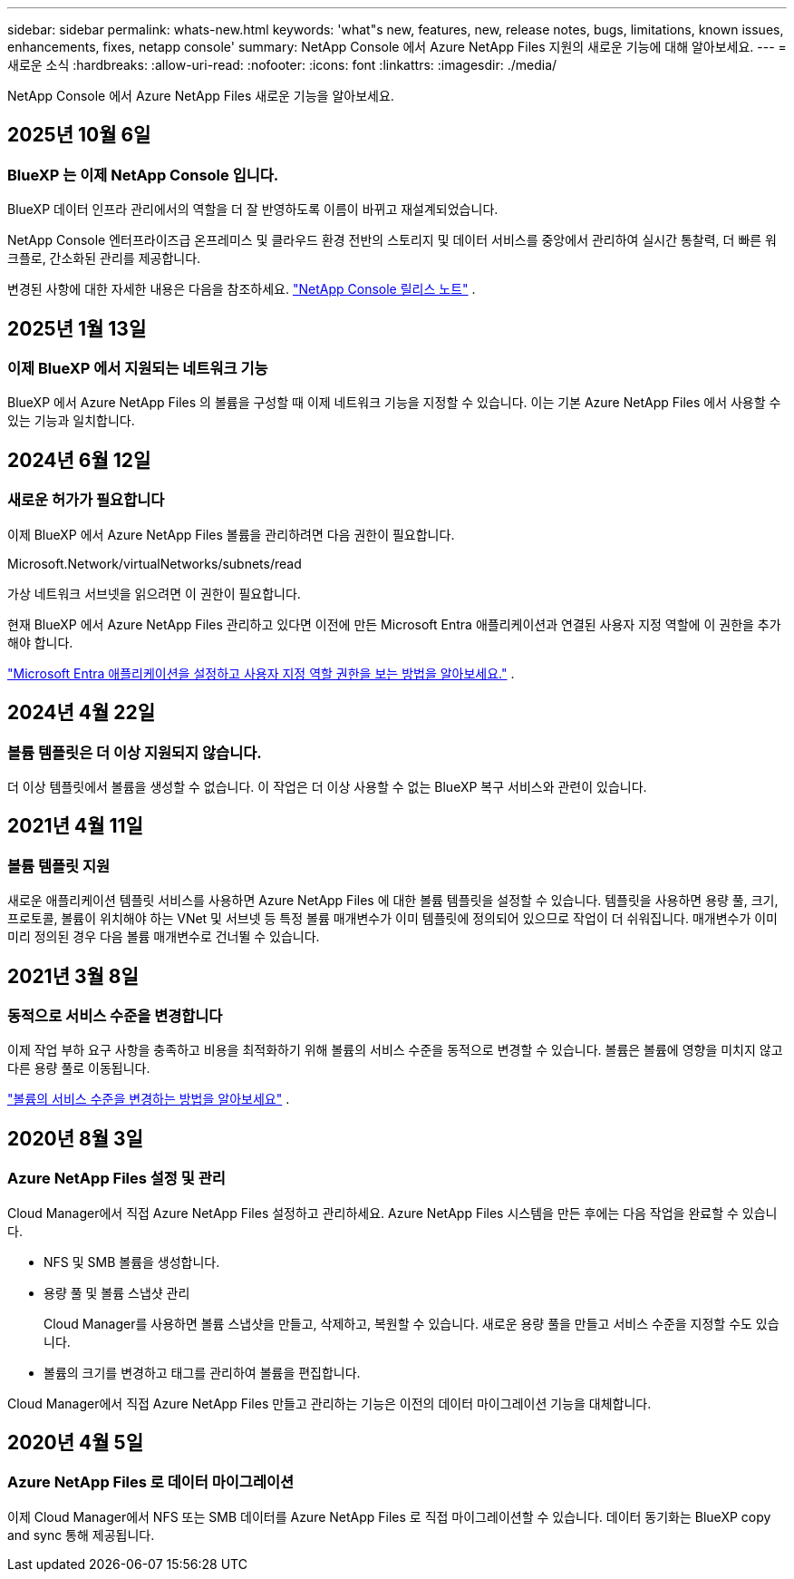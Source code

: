 ---
sidebar: sidebar 
permalink: whats-new.html 
keywords: 'what"s new, features, new, release notes, bugs, limitations, known issues, enhancements, fixes, netapp console' 
summary: NetApp Console 에서 Azure NetApp Files 지원의 새로운 기능에 대해 알아보세요. 
---
= 새로운 소식
:hardbreaks:
:allow-uri-read: 
:nofooter: 
:icons: font
:linkattrs: 
:imagesdir: ./media/


[role="lead"]
NetApp Console 에서 Azure NetApp Files 새로운 기능을 알아보세요.



== 2025년 10월 6일



=== BlueXP 는 이제 NetApp Console 입니다.

BlueXP 데이터 인프라 관리에서의 역할을 더 잘 반영하도록 이름이 바뀌고 재설계되었습니다.

NetApp Console 엔터프라이즈급 온프레미스 및 클라우드 환경 전반의 스토리지 및 데이터 서비스를 중앙에서 관리하여 실시간 통찰력, 더 빠른 워크플로, 간소화된 관리를 제공합니다.

변경된 사항에 대한 자세한 내용은 다음을 참조하세요. https://docs.netapp.com/us-en/bluexp-relnotes/index.html["NetApp Console 릴리스 노트"] .



== 2025년 1월 13일



=== 이제 BlueXP 에서 지원되는 네트워크 기능

BlueXP 에서 Azure NetApp Files 의 볼륨을 구성할 때 이제 네트워크 기능을 지정할 수 있습니다. 이는 기본 Azure NetApp Files 에서 사용할 수 있는 기능과 일치합니다.



== 2024년 6월 12일



=== 새로운 허가가 필요합니다

이제 BlueXP 에서 Azure NetApp Files 볼륨을 관리하려면 다음 권한이 필요합니다.

Microsoft.Network/virtualNetworks/subnets/read

가상 네트워크 서브넷을 읽으려면 이 권한이 필요합니다.

현재 BlueXP 에서 Azure NetApp Files 관리하고 있다면 이전에 만든 Microsoft Entra 애플리케이션과 연결된 사용자 지정 역할에 이 권한을 추가해야 합니다.

https://docs.netapp.com/us-en/bluexp-azure-netapp-files/task-set-up-azure-ad.html["Microsoft Entra 애플리케이션을 설정하고 사용자 지정 역할 권한을 보는 방법을 알아보세요."] .



== 2024년 4월 22일



=== 볼륨 템플릿은 더 이상 지원되지 않습니다.

더 이상 템플릿에서 볼륨을 생성할 수 없습니다. 이 작업은 더 이상 사용할 수 없는 BlueXP 복구 서비스와 관련이 있습니다.



== 2021년 4월 11일



=== 볼륨 템플릿 지원

새로운 애플리케이션 템플릿 서비스를 사용하면 Azure NetApp Files 에 대한 볼륨 템플릿을 설정할 수 있습니다.  템플릿을 사용하면 용량 풀, 크기, 프로토콜, 볼륨이 위치해야 하는 VNet 및 서브넷 등 특정 볼륨 매개변수가 이미 템플릿에 정의되어 있으므로 작업이 더 쉬워집니다.  매개변수가 이미 미리 정의된 경우 다음 볼륨 매개변수로 건너뛸 수 있습니다.



== 2021년 3월 8일



=== 동적으로 서비스 수준을 변경합니다

이제 작업 부하 요구 사항을 충족하고 비용을 최적화하기 위해 볼륨의 서비스 수준을 동적으로 변경할 수 있습니다.  볼륨은 볼륨에 영향을 미치지 않고 다른 용량 풀로 이동됩니다.

https://docs.netapp.com/us-en/bluexp-azure-netapp-files/task-manage-volumes.html#change-the-volumes-service-level["볼륨의 서비스 수준을 변경하는 방법을 알아보세요"] .



== 2020년 8월 3일



=== Azure NetApp Files 설정 및 관리

Cloud Manager에서 직접 Azure NetApp Files 설정하고 관리하세요.  Azure NetApp Files 시스템을 만든 후에는 다음 작업을 완료할 수 있습니다.

* NFS 및 SMB 볼륨을 생성합니다.
* 용량 풀 및 볼륨 스냅샷 관리
+
Cloud Manager를 사용하면 볼륨 스냅샷을 만들고, 삭제하고, 복원할 수 있습니다.  새로운 용량 풀을 만들고 서비스 수준을 지정할 수도 있습니다.

* 볼륨의 크기를 변경하고 태그를 관리하여 볼륨을 편집합니다.


Cloud Manager에서 직접 Azure NetApp Files 만들고 관리하는 기능은 이전의 데이터 마이그레이션 기능을 대체합니다.



== 2020년 4월 5일



=== Azure NetApp Files 로 데이터 마이그레이션

이제 Cloud Manager에서 NFS 또는 SMB 데이터를 Azure NetApp Files 로 직접 마이그레이션할 수 있습니다.  데이터 동기화는 BlueXP copy and sync 통해 제공됩니다.

